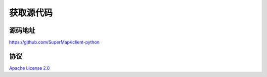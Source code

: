 获取源代码
=====================

源码地址
--------------------
`https://github.com/SuperMap/iclient-python <https://github.com/SuperMap/iclient-python>`_

协议
--------------------

`Apache License 2.0 <https://github.com/SuperMap/iclient-python/blob/master/LICENSE>`_